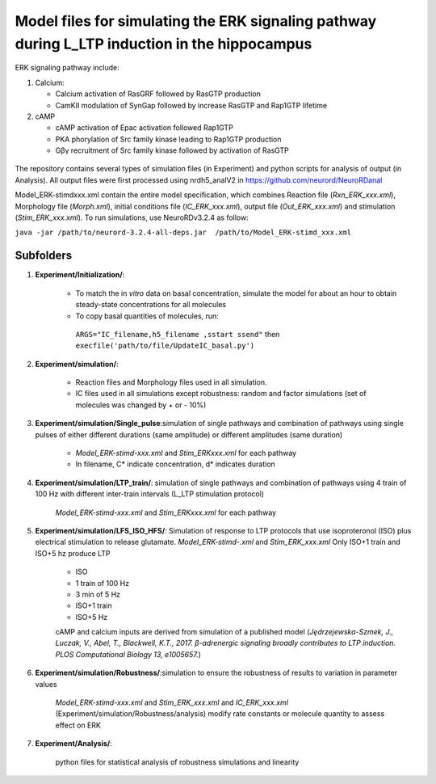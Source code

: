 ===========
**Model files for simulating the ERK signaling pathway during L_LTP induction in the hippocampus**
===========

ERK signaling pathway include:

1. Calcium:

   * Calcium activation of RasGRF followed by RasGTP production
   * CamKII modulation of SynGap followed by increase RasGTP and Rap1GTP lifetime
   
2. cAMP

   * cAMP activation of Epac activation followed Rap1GTP
   * PKA phorylation of Src family kinase leading to Rap1GTP production
   * Gβγ recruitment of Src family kinase followed by activation of RasGTP
   
.. figure:: C:\Users\nminingo\OneDrive - George Mason University\Desktop\ERK_diagram.jpg
    :alt: ERK signaling pathwway diagram
    :figclass: align-center 
    
The repository contains several types of simulation files (in Experiment) and python scripts for analysis of output (in Analysis). 
All output files were first processed using nrdh5_analV2 in https://github.com/neurord/NeuroRDanal


Model_ERK-stimdxxx.xml contain the entire model specification, which combines Reaction file (*Rxn_ERK_xxx.xml*), Morphology file (*Morph.xml*), initial conditions file (*IC_ERK_xxx.xml*), output file (*Out_ERK_xxx.xml*) and stimulation (*Stim_ERK_xxx.xml*).  To run simulations, use NeuroRDv3.2.4 as follow:

``java -jar /path/to/neurord-3.2.4-all-deps.jar  /path/to/Model_ERK-stimd_xxx.xml``

-------------
**Subfolders**
-------------
1. **Experiment/Initialization/**:

	* To match the in *vitro* data on basal concentration, simulate the model for about an hour to obtain steady-state concentrations for all molecules
	* To copy basal quantities of molecules, run:
         ``ARGS="IC_filename,h5_filename ,sstart ssend"`` then ``execfile('path/to/file/UpdateIC_basal.py')``

2. **Experiment/simulation/**:

	* Reaction files and Morphology files used in all simulation.
	* IC files used in all simulations except robustness: random and factor simulations (set of molecules was changed by + or - 10%)

3. **Experiment/simulation/Single_pulse**:simulation of single pathways and combination of pathways using single pulses of either different durations (same amplitude) or different amplitudes (same duration)

	* *Model_ERK-stimd-xxx.xml* and *Stim_ERKxxx.xml* for each pathway 
	* In filename, C* indicate concentration, d* indicates duration
				    
4. **Experiment/simulation/LTP_train/**: simulation of single pathways and combination of pathways using 4 train of 100 Hz with different inter-train intervals (L_LTP stimulation protocol)

	*Model_ERK-stimd-xxx.xml* and *Stim_ERKxxx.xml* for each pathway

5. **Experiment/simulation/LFS_ISO_HFS/**: Simulation of response to LTP protocols that use isoproteronol (ISO) plus electrical stimulation to release glutamate. *Model_ERK-stimd-.xml* and *Stim_ERK_xxx.xml* Only ISO+1 train and ISO+5 hz produce LTP

	- ISO 
	- 1 train of 100 Hz
	- 3 min of 5 Hz
	- ISO+1 train
	- ISO+5 Hz
	
	cAMP and calcium inputs are derived from simulation of a published model (*Jȩdrzejewska-Szmek, J., Luczak, V., Abel, T., Blackwell, K.T., 2017. β-adrenergic signaling broadly contributes to LTP induction. PLOS Computational Biology 13, e1005657.*) 

6. **Experiment/simulation/Robustness/**:simulation to ensure the robustness of results to variation in parameter values

	*Model_ERK-stimd-xxx.xml* and *Stim_ERK_xxx.xml* and *IC_ERK_xxx.xml* (Experiment/simulation/Robustness/analysis) modify rate constants or molecule quantity to assess effect on ERK

7. **Experiment/Analysis/**:

	python files for statistical analysis of robustness simulations and linearity
